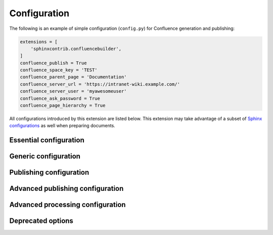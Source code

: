 Configuration
=============

The following is an example of simple configuration (``config.py``) for
Confluence generation and publishing:

.. code-block:: python

    extensions = [
        'sphinxcontrib.confluencebuilder',
    ]
    confluence_publish = True
    confluence_space_key = 'TEST'
    confluence_parent_page = 'Documentation'
    confluence_server_url = 'https://intranet-wiki.example.com/'
    confluence_server_user = 'myawesomeuser'
    confluence_ask_password = True
    confluence_page_hierarchy = True

All configurations introduced by this extension are listed below. This
extension may take advantage of a subset of `Sphinx configurations`_ as well
when preparing documents.

.. only:: latex

    .. contents::
       :depth: 1
       :local:

Essential configuration
-----------------------

.. (documentation note) Typically, configuration entries should be sorted
   alphanumerically; however, an exception is in place for the "essential"
   configuration options, where there is a stronger desire to present key
   configurations in a specific order (publish, URL, space and authentication).

.. confval:: confluence_publish

    A boolean that decides whether or not to allow publishing. This option must
    be explicitly set to ``True`` if a user wishes to publish content. By
    default, the value is set to ``False``.

    .. code-block:: python

        confluence_publish = True

.. confval:: confluence_server_url

    The URL for the Confluence instance to publish to. The URL should be
    prefixed with ``https://`` or ``http://`` (depending on the URL target). The
    target API folder should not be included in the URL (i.e. excluding
    ``rest/api/``). For a Confluence Cloud instance, an example URL
    configuration is as follows:

    .. code-block:: python

        confluence_server_url = 'https://example.atlassian.net/wiki/'

    For a Confluence Server instance, an example URL configuration, if the
    instance's REST API is ``https://intranet-wiki.example.com/rest/api/``,
    should be as follows:

    .. code-block:: python

        confluence_server_url = 'https://intranet-wiki.example.com/'

.. |confluence_space_key| replace:: ``confluence_space_key``
.. _confluence_space_key:

.. confval:: confluence_space_key

    .. versionadded:: 1.7

    .. note::

        - Use the key value for the space, not the name of the space. For
          example, ``MYAWESOMESPACE`` instead of ``My Awesome Space``.
        - The space key is **case-sensitive** (typically uppercase).

    `Key of the space`_ in Confluence to be used to publish generated documents
    to. For example:

    .. code-block:: python

        confluence_space_key = 'MYAWESOMESPACE'

    If attempting to publish to a user's personal space, the space's key will
    typically start with a tilde value followed by the space's identifier. For
    example:

    .. code-block:: python

        confluence_space_key = '~123456789'

.. |confluence_server_user| replace:: ``confluence_server_user``
.. _confluence_server_user:

.. confval:: confluence_server_user

    .. note::

        If using a personal access token (PAT), this option does not need to
        set (see |confluence_publish_token|_).

    The username value used to authenticate with the Confluence instance. If
    using Confluence Cloud, this value will most likely be the account's E-mail
    address. If using Confluence Server, this value will most likely be the
    username value.

    .. code-block:: python

        confluence_server_user = 'myawesomeuser@example.com'
         (or)
        confluence_server_user = 'myawesomeuser'

.. |confluence_server_pass| replace:: ``confluence_server_pass``
.. _confluence_server_pass:

.. confval:: confluence_server_pass

    .. caution::

        It is never recommended to store an API token or raw password into a
        committed/shared repository holding documentation.

        A documentation's configuration can modified various ways with Python
        to pull an authentication token for a publishing event such as
        :ref:`reading from an environment variable <tip_manage_publish_subset>`,
        reading from a local file or acquiring a password from ``getpass``. If
        desired, this extension provides a method for prompting for a
        password (see |confluence_ask_password|_).

    .. note::

        If attempting to use a personal access token (PAT), use the
        |confluence_publish_token|_ option instead.

    The password value used to authenticate with the Confluence instance. If
    using Confluence Cloud, it is recommended to use an API token for the
    configured username value (see `API tokens`_):

    .. code-block:: python

        confluence_server_pass = 'vsUsrSZ6Z4kmrQMapSXBYkJh'

    If `API tokens`_ are not being used, the plain password for the configured
    username value can be used:

    .. code-block:: python

        confluence_server_pass = 'myawesomepassword'

.. |confluence_publish_token| replace:: ``confluence_publish_token``
.. _confluence_publish_token:

.. confval:: confluence_publish_token

    .. versionadded:: 1.8

    .. caution::

        It is never recommended to store a personal access tokens (PAT) into a
        committed/shared repository holding documentation.

        A documentation's configuration can modified various ways with Python
        to pull an authentication token for a publishing event such as
        :ref:`reading from an environment variable <tip_manage_publish_subset>`,
        reading from a local file or acquiring a token from ``getpass``.

    .. note::

        If attempting to use an API token, use the |confluence_server_pass|_
        option instead.

    The personal access token value used to authenticate with the Confluence
    instance (see `Using Personal Access Tokens`_):

    .. code-block:: python

        confluence_publish_token = 'AbCdEfGhIjKlMnOpQrStUvWxY/z1234567890aBc'

Generic configuration
---------------------

.. |confluence_add_secnumbers| replace:: ``confluence_add_secnumbers``
.. _confluence_add_secnumbers:

.. confval:: confluence_add_secnumbers

    .. versionadded:: 1.2

    Add section numbers to page and section titles if ``toctree`` uses the
    ``:numbered:`` option. By default, this is enabled:

    .. code-block:: python

        confluence_add_secnumbers = True

    See also |confluence_publish_prefix|_.

.. confval:: confluence_default_alignment

    .. versionadded:: 1.3

    Explicitly set which alignment type to use when a default alignment value is
    detected. As of Sphinx 2.0+, the default alignment is set to ``center``.
    Legacy versions of Sphinx had a default alignment of ``left``. By default,
    this extension will use a Sphinx-defined default alignment unless explicitly
    set by this configuration value. Accepted values are ``left``, ``center`` or
    ``right``.

    .. code-block:: python

        confluence_default_alignment = 'left'

.. confval:: confluence_domain_indices

    .. versionadded:: 1.7

    A boolean or list value to configure whether or not generate domain-specific
    indices. If configured to a value of ``True``, all domain-specific indices
    generated when processing a documentation set will have a Confluence
    document created. If configured with a list of index names, any matching
    domain-index with a matching name will have a Confluence document created.
    By default, domain-specific indices are disabled with a value of ``False``.

    .. code-block:: python

        confluence_domain_indices = True
         (or)
        confluence_domain_indices = [
            'py-modindex',
        ]

.. |confluence_header_file| replace:: ``confluence_header_file``
.. _confluence_header_file:

.. confval:: confluence_header_file

    The name of the file to use header data. If provided, the raw contents found
    inside the header file will be added to the start of all generated
    documents. The file path provided should be relative to the build
    environment's source directory. For example:

    .. code-block:: python

        confluence_header_file = 'assets/header.tpl'

    See also:
    
    - |confluence_footer_file|_ 
    - |confluence_header_data|_

.. confval:: confluence_header_data

    .. versionadded:: 1.9

    Takes an optional dictionary. If this value is set then
    ``confluence_header_file`` is interpreted as a jinja2 template with these
    values passed in. If this value is not set then ``confluence_header_file``
    is included verbatim.

    See also |confluence_header_file|_.

.. |confluence_footer_file| replace:: ``confluence_footer_file``
.. _confluence_footer_file:

.. confval:: confluence_footer_file

    The name of the file to use footer data. If provided, the raw contents found
    inside the footer file will be added at the end of all generated documents.
    The file path provided should be relative to the build environment's source
    directory. For example:

    .. code-block:: python

        confluence_footer_file = 'assets/footer.tpl'

    See also:
    
    - |confluence_header_file|_ 
    - |confluence_footer_data|_

.. confval:: confluence_footer_data

    .. versionadded:: 1.9
    
    Takes an optional dictionary. If this value is set then
    ``confluence_footer_file`` is interpreted as a jinja2 template with these
    values passed in. If this value is not set then ``confluence_footer_file``
    is included verbatim.

    See also |confluence_header_file|_.

.. confval:: confluence_include_search

    .. versionadded:: 1.7

    A boolean value to configure whether or not generate a search page. If
    configured to a value of ``True``, a search page will be created with a
    search macro configured to search on the configured space. If a ``search``
    document is registered in a documentation's toctree_, a search page will be
    generated and will replace the contents of the provided ``search`` page. To
    avoid the implicit enablement of this feature, the generation of a search
    page can be explicitly disabled by setting this value to ``False``. By
    default, search page generation is automatically managed with a value of
    ``None``.

    .. code-block:: python

        confluence_include_search = True

.. confval:: confluence_max_doc_depth

    .. important::

        This feature is deprecated. If there is a desire to generate a single
        document page instead, consider using the ``singleconfluence``
        :doc:`builder <builders>` instead.

    A positive integer value, if provided, to indicate the maximum depth
    permitted for a nested child page before its contents is inlined with a
    parent. The root of all pages is typically the configured root_doc_. The
    root page is considered to be at a depth of zero. By default, the maximum
    document depth is disabled with a value of ``None``.

    .. code-block:: python

        confluence_max_doc_depth = 2

.. confval:: confluence_page_generation_notice

    .. versionadded:: 1.7

    A boolean value to whether or not to generate a message at the top of each
    document that the page has been automatically generated. By default, this
    notice is disabled with a value of ``False``.

    .. code-block:: python

        confluence_page_generation_notice = True

.. confval:: confluence_page_hierarchy

    A boolean value to whether or not nest pages in a hierarchical ordered. The
    root of all pages is typically the configured root_doc_. If a root_doc_
    instance contains a toctree_, listed documents will become child pages of
    the root_doc_. This cycle continues for child pages with their own
    toctree_ markups. By default, hierarchy mode is disabled with a value of
    ``False``.

    .. code-block:: python

        confluence_page_hierarchy = True

    Note that even if hierarchy mode is enabled, the configured root_doc_ page
    and other published pages that are not defined in the complete toctree_,
    these documents will still be published and uploaded to either the
    configured |confluence_parent_page|_ or in the root of the space.

    .. important::

        This feature will default to ``True`` in a v2.0 release. Users who do
        not want to use hierarchy mode should explicitly configure this to
        ``False`` in their configurations.

.. |confluence_prev_next_buttons_location| replace:: ``confluence_prev_next_buttons_location``
.. _confluence_prev_next_buttons_location:

.. confval:: confluence_prev_next_buttons_location

    .. versionadded:: 1.2

    A string value to where to include previous/next buttons (if any) based on
    the detected order of documents to be included in processing. Values
    accepted are either ``bottom``, ``both``, ``top`` or ``None``. By default,
    no previous/next links are generated with a value of ``None``.

    .. code-block:: python

       confluence_prev_next_buttons_location = 'top'

.. |confluence_secnumber_suffix| replace:: ``confluence_secnumber_suffix``
.. _confluence_secnumber_suffix:

.. confval:: confluence_secnumber_suffix

    .. versionadded:: 1.2

    The suffix to put after section numbers, before section name.

    .. code-block:: python

        confluence_secnumber_suffix = '. '

    See also |confluence_add_secnumbers|_.

.. confval:: confluence_use_index

    .. versionadded:: 1.7

    A boolean value to configure whether or not generate an index page. If
    configured to a value of ``True``, an index page will be created. If a
    ``genindex`` document is registered in a documentation's toctree_, index
    content will be generated and will replace the contents of the provided
    ``genindex`` page. To avoid the implicit enablement of this feature, the
    generation of an index page can be explicitly disabled by setting this value
    to ``False``. By default, index generation is automatically managed with a
    value of ``None``.

    .. code-block:: python

        confluence_use_index = True

.. confval:: singleconfluence_toctree

    .. versionadded:: 1.7

    A boolean value to configure whether or not TOC trees will remain in place
    when building with a ``singleconfluence`` builder. By default, this option
    is disabled with a value of ``False``.

    .. code-block:: python

        singleconfluence_toctree = True

Publishing configuration
------------------------

.. |confluence_ask_password| replace:: ``confluence_ask_password``
.. _confluence_ask_password:

.. confval:: confluence_ask_password

    .. warning::

        User's running Cygwin/MinGW may need to invoke with ``winpty`` to allow
        this feature to work.

    Provides an override for an interactive shell to request publishing
    documents using an API key or password provided from a shell environment.
    While a password is typically defined in the option
    ``confluence_server_pass`` (either directly set, fetched from the project's
    ``config.py`` or passed via an alternative means), select environments may
    wish to provide a way to accept an authentication token without needing to
    modify documentation sources or having a visible password value in the
    interactive session requesting the publish event. By default, this
    option is disabled with a value of ``False``.

    .. code-block:: python

        confluence_ask_password = False

    A user can request for a password prompt by invoking build event by passing
    the define through the command line:

    .. code-block:: none

        sphinx-build [options] -D confluence_ask_password=1 <srcdir> <outdir>

    Note that some shell sessions may not be able to pull the password value
    properly from the user. For example, Cygwin/MinGW may not be able to accept
    a password unless invoked with ``winpty``.

.. confval:: confluence_ask_user

    .. versionadded:: 1.2

    Provides an override for an interactive shell to request publishing
    documents using a user provided from a shell environment. While a
    user is typically defined in the option ``confluence_server_user``, select
    environments may wish to provide a way to accept a username without needing
    to modify documentation sources. By default, this option is disabled with a
    value of ``False``.

    .. code-block:: python

        confluence_ask_user = False

.. |confluence_disable_autogen_title| replace:: ``confluence_disable_autogen_title``
.. _confluence_disable_autogen_title:

.. confval:: confluence_disable_autogen_title

    A boolean value to explicitly disable the automatic generation of titles for
    documents which do not have a title set. When this extension processes a set
    of documents to publish, a document needs a title value to know which
    Confluence page to create/update. In the event where a title value cannot be
    extracted from a document, a title value will be automatically generated for
    the document. For automatically generated titles, the value will always be
    prefixed with ``autogen-``. For users who wish to ignore pages which have no
    title, this option can be set to ``True``. By default, this option is set to
    ``False``.

    .. code-block:: python

        confluence_disable_autogen_title = True

    See also:

    - |confluence_remove_title|_
    - |confluence_title_overrides|_

.. |confluence_disable_notifications| replace:: ``confluence_disable_notifications``
.. _confluence_disable_notifications:

.. confval:: confluence_disable_notifications

    A boolean value which explicitly disables any page update notifications
    (i.e. treats page updates from a publish request as minor updates). By
    default, notifications are enabled with a value of ``False``.

    .. code-block:: python

        confluence_disable_notifications = True

    Note that even if this option is set, there may be some scenarios where a
    notification will be generated for other users when a page is created or
    removed, depending on how other users may be watching a space.

    See also |confluence_watch|_.

.. |confluence_global_labels| replace:: ``confluence_global_labels``
.. _confluence_global_labels:

.. confval:: confluence_global_labels

    .. versionadded:: 1.3

    Defines a list of labels to apply to each document being published. When a
    publish event either adds a new page or updates an existing page, the labels
    defined in this option will be added/set on the page. For example:

    .. code-block:: python

        confluence_global_labels = [
            'label-a',
            'label-b',
        ]

    For per-document labels, please consult the ``confluence_metadata``
    :ref:`directive <confluence_metadata>`. See also
    |confluence_append_labels|_.

.. |confluence_root_homepage| replace:: ``confluence_root_homepage``
.. _confluence_root_homepage:

.. confval:: confluence_root_homepage

    .. versionadded:: 1.6

    A boolean value to whether or not force the configured space's homepage to
    be set to the page defined by the Sphinx configuration's root_doc_. By
    default, the root_doc_ configuration is ignored with a value of ``False``.

    .. code-block:: python

        confluence_root_homepage = False

.. |confluence_parent_page| replace:: ``confluence_parent_page``
.. _confluence_parent_page:

.. confval:: confluence_parent_page

    .. note::

        This option cannot be used with |confluence_publish_root|_.

    .. versionchanged:: 1.9 Support added for accepting a page identifier.

    The root page found inside the configured space (|confluence_space_key|_)
    where published pages will be a descendant of. The parent page value is used
    to match either the title or page identifier of an existing page. If this
    option is not provided, new pages will be published to the root of the
    configured space. If the parent page cannot be found, the publish attempt
    will stop with an error message. For example, the following will publish
    documentation under the ``MyAwesomeDocs`` page:

    .. code-block:: python

        confluence_parent_page = 'MyAwesomeDocs'

    Users wishing to publish against a parent page's identifier value can do
    so by using an integer value instead. For example:

    .. code-block:: python

        confluence_parent_page = 123456

    If a parent page is not set, consider using the
    |confluence_root_homepage|_ option as well. Note that the page's name can
    be case-sensitive in most (if not all) versions of Confluence.

    See also |confluence_publish_root|_.

.. |confluence_publish_postfix| replace:: ``confluence_publish_postfix``
.. _confluence_publish_postfix:

.. confval:: confluence_publish_postfix

    .. versionadded:: 1.2

    If set, a postfix value is added to the title of all published documents. In
    Confluence, page names need to be unique for a space. A postfix can be set
    to either:

    * Add a unique naming schema to generated/published documents in a space
      which has manually created pages; or,
    * Allow multiple published sets of documentation, each with their own
      postfix value.

    An example publish postfix is as follows:

    .. code-block:: python

       confluence_publish_postfix = '-postfix'

    Postfixes can include placeholders. These placeholders are filled using the
    format method so all formatting types can be used.

    The currently supported placeholders

    * {hash} - Create a reproduceable hash given the title and location from the 
               root. Using this placeholder is an option for allowing pages with
               the same title to be pushed to the same confluence space without
               needing to manually add an index to the title

    Note, pages with the same title must have different parent pages.

    By default, no postfix is used. See also:

    - |confluence_ignore_titlefix_on_index|_
    - |confluence_publish_prefix|_

.. |confluence_publish_prefix| replace:: ``confluence_publish_prefix``
.. _confluence_publish_prefix:

.. confval:: confluence_publish_prefix

    If set, a prefix value is added to the title of all published documents. In
    Confluence, page names need to be unique for a space. A prefix can be set to
    either:

    * Add a unique naming schema to generated/published documents in a space
      which has manually created pages; or,
    * Allow multiple published sets of documentation, each with their own prefix
      value.

    An example publish prefix is as follows:

    .. code-block:: python

       confluence_publish_prefix = 'prefix-'

    By default, no prefix is used. See also:

    - |confluence_ignore_titlefix_on_index|_
    - |confluence_publish_postfix|_

.. |confluence_publish_root| replace:: ``confluence_publish_root``
.. _confluence_publish_root:

.. confval:: confluence_publish_root

    .. versionadded:: 1.5

    .. note::

        This option cannot be used with |confluence_parent_page|_.

    The page identifier to publish the root document to. The root identifier
    value is used to find an existing page on the configured Confluence
    instance. When found, the root document of the documentation set being
    published will replace the content of the page found on the Confluence
    instance. If the root page cannot be found, the publish attempt will stop
    with an error message.

    .. code-block:: python

       confluence_publish_root = 123456

    See also |confluence_parent_page|_.

.. index:: Page removal; Automatically purging pages

.. |confluence_purge| replace:: ``confluence_purge``
.. _confluence_purge:

.. confval:: confluence_purge

    .. warning::

       Publishing individual/subset of documents with this option may lead to
       unexpected results.

    A boolean value to whether or not purge legacy pages detected in a space or
    parent page. By default, this value is set to ``False`` to indicate that no
    pages will be removed. If this configuration is set to ``True``, detected
    pages in Confluence that do not match the set of published documents will be
    automatically removed. If the option |confluence_parent_page|_ is set, only
    pages which are a descendant of the configured parent page can be removed;
    otherwise, all flagged pages in the configured space could be removed.

    .. code-block:: python

        confluence_purge = False

    While this capability is useful for updating a series of pages, it may lead
    to unexpected results when attempting to publish a single-page update. The
    purge operation will remove all pages that are not publish in the request.
    For example, if an original request publishes ten documents and purges
    excess documents, a following publish attempt with only one of the documents
    will purge the other nine pages.

    See also:

    - |confluence_publish_dryrun|_
    - |confluence_purge_from_root|_

.. |confluence_purge_from_root| replace:: ``confluence_purge_from_root``
.. _confluence_purge_from_root:

.. confval:: confluence_purge_from_root

    .. versionadded:: 1.6

    A boolean value to which indicates that any purging attempt should be done
    from the root of a published root_doc_ page (instead of a configured parent
    page; i.e. |confluence_parent_page|_). In specific publishing scenarios, a
    user may wish to publish multiple documentation sets based off a single
    parent/container page. To prevent any purging between multiple documentation
    sets, this option can be set to ``True``. When generating legacy pages to be
    removed, this extension will only attempt to populate legacy pages based off
    the children of the root_doc_ page. This option requires |confluence_purge|_
    to be set to ``True`` before taking effect. If |confluence_publish_root|_ is
    set, this option is implicitly enabled.

    .. code-block:: python

        confluence_purge_from_root = False

    See also |confluence_purge|_.

.. confval:: confluence_sourcelink

    .. versionadded:: 1.7

    Provides options to include a link to the documentation's sources at the top
    of each page. This can either be a generic URL or customized to link to
    individual documents in a repository.

    An example of a simple link is as follows:

    .. code-block:: python

        confluence_sourcelink = {
            'url': 'https//www.example.com/',
        }

    Templates for popular hosting services are available. Instead of defining
    a ``url`` option, the ``type`` option can instead be set to one of the
    following types:

    - ``bitbucket``
    - ``github``
    - ``gitlab``

    Options to set for these types are as follows:

    .. rst-class:: spacedtable

    +-----------------+-------------------------------------------------------+
    | Option          | Description                                           |
    +=================+=======================================================+
    | | ``owner``     | The owner (group or user) of a project.               |
    | | *(required)*  |                                                       |
    +-----------------+-------------------------------------------------------+
    | | ``repo``      | The name of the repository.                           |
    | | *(required)*  |                                                       |
    +-----------------+-------------------------------------------------------+
    | ``container``   | The folder inside the repository which is holding the |
    |                 | documentation. This will vary per project, for        |
    |                 | example, this may be ``Documentation/`` or ``doc/``.  |
    |                 | If the documentation resides in the root of the       |
    |                 | repository, this option can be omitted or set to an   |
    |                 | empty string.                                         |
    +-----------------+-------------------------------------------------------+
    | | ``version``   | The version of the sources to list. This is typically |
    | | *(required)*  | set to either a branch (e.g. ``main``) or tag value.  |
    +-----------------+-------------------------------------------------------+
    | ``view``        | The view mode to configure. By default, this value is |
    |                 | set to ``blob`` for GitHub/GitLab and ``view`` for    |
    |                 | Bitbucket.                                            |
    |                 |                                                       |
    |                 | GitHub/GitLab users may wish to change this to        |
    |                 | ``edit`` to create a link directly to the editing     |
    |                 | view for a specific document.                         |
    +-----------------+-------------------------------------------------------+
    | ``host``        | The hostname value to override.                       |
    |                 |                                                       |
    |                 | This option is useful for instances where a custom    |
    |                 | domain may be configured for an organization.         |
    +-----------------+-------------------------------------------------------+
    | ``protocol``    | The protocol value to override (defaults to           |
    |                 | ``https``).                                           |
    +-----------------+-------------------------------------------------------+

    For example, a project hosted on GitHub can use the following:

    .. code-block:: python

        confluence_sourcelink = {
            'type': 'github',
            'owner': 'sphinx-contrib',
            'repo': 'confluencebuilder',
            'container': 'doc/',
            'version': 'master',
            'view': 'edit',
        }

    For unique environments, the source URL can be customized through the
    ``url`` option. This option is treated as a format string which can be
    populated based on the configuration and individual documents being
    processed. An example is as follows:

    .. code-block:: python

        confluence_sourcelink = {
            'url': 'https://git.example.com/mydocs/{page}{suffix}',
        }

    This configures a base URL, where ``page`` and ``suffix`` will be generated
    automatically. Any option provided in the ``confluence_sourcelink``
    dictionary will be forwarded to the format option. For example:

    .. code-block:: python

        confluence_sourcelink = {
            'base': 'https://git.example.com/mydocs',
            'url': '{base}/{version}/{page}{suffix}',
            'version': 'main',
        }

    The ``text`` option can be used to override the name of the link observed
    at the top of the page:

    .. code-block:: python

        confluence_sourcelink = {
            ...
            'text': 'Edit Source',
        }

.. |confluence_title_overrides| replace:: ``confluence_title_overrides``
.. _confluence_title_overrides:

.. confval:: confluence_title_overrides

    .. versionadded:: 1.3

    Allows a user to override the title value for a specific document. When
    documents are parsed for title values, the first title element's content
    will be used as the publish page's title. Select documents may not include a
    title and are ignored; or, documents may conflict with each other but there
    is a desire to keep them the same name in reStructuredText form. With
    ``confluence_title_overrides``, a user can define a dictionary which will
    map a given docname to a title value instead of the title element (if any)
    found in the respective document. By default, documents will give assigned
    titles values based off the first detected title element with a value of
    ``None``.

    .. code-block:: python

        confluence_title_overrides = {
            'index': 'Index Override',
        }

    See also:

    - :ref:`Confluence Spaces and Unique Page Names <confluence_unique_page_names>`
    - |confluence_disable_autogen_title|_
    - |confluence_publish_postfix|_
    - |confluence_publish_prefix|_
    - |confluence_remove_title|_

.. _confluence_timeout:

.. confval:: confluence_timeout

    Force a timeout (in seconds) for network interaction. The timeout used by
    this extension is not explicitly configured (i.e. managed by Requests_). By
    default, assume that any network interaction will not timeout. Since the
    target Confluence instance is most likely to be found on an external server,
    is it recommended to explicitly configure a timeout value based on the
    environment being used. For example, to configure a timeout of ten seconds,
    the following can be used:

    .. code-block:: python

        confluence_timeout = 10

.. |confluence_watch| replace:: ``confluence_watch``
.. _confluence_watch:

.. confval:: confluence_watch

    .. versionadded:: 1.3

    Indicate whether or not the user publishing content will automatically watch
    pages for changes. In Confluence, when creating a new page or updating an
    existing page, the editing user will automatically watch the page.
    Notifications on automatically published content is typically not relevant
    to publishers through this extension, especially if the content is volatile.
    If a publisher wishes to be keep informed on notification for published
    pages, this option can be set to ``True``. By default, watching is disabled
    with a value of ``False``.

    .. code-block:: python

        confluence_watch = False

    See also |confluence_disable_notifications|_.

Advanced publishing configuration
---------------------------------

.. |confluence_append_labels| replace:: ``confluence_append_labels``
.. _confluence_append_labels:

.. confval:: confluence_append_labels

    .. versionadded:: 1.3

    Allows a user to decide how to manage labels for an updated page. When a
    page update contains new labels to set, they can either be stacked on
    existing labels or replaced. In the event that a publisher wishes to replace
    any existing labels that are set on published pages, this option can be set
    to ``False``. By default, labels are always appended with a value of
    ``True``.

    .. code-block:: python

        confluence_append_labels = True

    See also:

    - |confluence_global_labels|_
    - ``confluence_metadata`` :ref:`directive <confluence_metadata>`

.. confval:: confluence_asset_force_standalone

    .. versionadded:: 1.3

    Provides an override to always publish individual assets (images, downloads,
    etc.) on each individual document which uses them. This extension will
    attempt to minimize the amount of publishing of shared assets on multiple
    documents by only hosting an asset in a single document. For example, if two
    documents use the same image, the image will be hosted on the root document
    of a set and each document will reference the attachment on the root page. A
    user may wish to override this feature. By configuring this option to
    ``True``, this extension will publish asset files as an attachment for each
    document which may use the asset. By default, this extension will attempt to
    host shared assets on a single document with a value of ``False``.

    .. code-block:: python

        confluence_asset_force_standalone = True

.. confval:: confluence_asset_override

    Provides an override for asset publishing to allow a user publishing to
    either force re-publishing assets or disable asset publishing. This
    extension will attempt to publish assets (images, downloads, etc.) to pages
    via Confluence's attachment feature. Attachments are assigned a comment
    value with a hash value of a published asset. If another publishing event
    occurs, the hash value is checked before attempting to re-publish an asset.
    In unique scenarios, are use may wish to override this ability. By
    configuring this option to ``True``, this extension will always publish
    asset files (whether or not an attachment with a matching hash exists). By
    configuring this option to ``False``, no assets will be published by this
    extension. By default, this automatic asset publishing occurs with a value
    of ``None``.

    .. code-block:: python

        confluence_asset_override = None

.. |confluence_ca_cert| replace:: ``confluence_ca_cert``
.. _confluence_ca_cert:

.. confval:: confluence_ca_cert

    Provide a CA certificate to use for server certificate authentication. The
    value for this option can either be a file of a certificate or a path
    pointing to an OpenSSL-prepared directory. Refer to the
    `Requests SSL Cert Verification`_  documentation (``verify``) for more
    information. If server verification is explicitly disabled, this option is
    ignored. By default, this option is ignored with a value of ``None``.

    .. code-block:: python

        confluence_ca_cert = 'ca.crt'

    See also:

    - |confluence_client_cert_pass|_
    - |confluence_client_cert|_
    - |confluence_disable_ssl_validation|_

.. |confluence_client_cert| replace:: ``confluence_client_cert``
.. _confluence_client_cert:

.. confval:: confluence_client_cert

    Provide a client certificate to use for two-way TLS/SSL authentication. The
    value for this option can either be a file (containing a certificate and
    private key) or as a tuple where both certificate and private keys are
    explicitly provided. If a private key is protected with a passphrase, a user
    publishing a documentation set will be prompted for a password (see also
    |confluence_client_cert_pass|_). By default, this option is ignored with a
    value of ``None``.

    .. code-block:: python

        confluence_client_cert = 'cert_and_key.pem'
         (or)
        confluence_client_cert = ('client.cert', 'client.key')

    See also:

    - |confluence_ca_cert|_
    - |confluence_client_cert_pass|_
    - |confluence_disable_ssl_validation|_

.. |confluence_client_cert_pass| replace:: ``confluence_client_cert_pass``
.. _confluence_client_cert_pass:

.. confval:: confluence_client_cert_pass

    .. caution::

        It is never recommended to store a certificate's passphrase into a
        committed/shared repository holding documentation.

    Provide a passphrase for |confluence_client_cert|_. This prevents a user
    from being prompted to enter a passphrase for a private key when publishing.
    If a configured private key is not protected by a passphrase, this value
    will be ignored. By default, this option is ignored with a value of
    ``None``.

    .. code-block:: python

        confluence_client_cert_pass = 'passphrase'

    - |confluence_ca_cert|_
    - |confluence_client_cert|_
    - |confluence_disable_ssl_validation|_

.. |confluence_disable_ssl_validation| replace::
   ``confluence_disable_ssl_validation``
.. _confluence_disable_ssl_validation:

.. confval:: confluence_disable_ssl_validation

    .. warning::

        It is not recommended to use this option.

    A boolean value to explicitly disable verification of server SSL
    certificates when making a publish request. By default, this option is set
    to ``False``.

    .. code-block:: python

        confluence_disable_ssl_validation = False

    - |confluence_ca_cert|_
    - |confluence_client_cert|_
    - |confluence_client_cert_pass|_

.. |confluence_ignore_titlefix_on_index| replace:: ``confluence_ignore_titlefix_on_index``
.. _confluence_ignore_titlefix_on_index:

.. confval:: confluence_ignore_titlefix_on_index

    .. versionadded:: 1.3

    When configured to add a prefix or postfix onto the titles of published
    documents, a user may not want to have any title modifications on the index
    page. To prevent modifying an index page's title, this option can be set to
    ``True``. By default, this option is set to ``False``.

    .. code-block:: python

        confluence_ignore_titlefix_on_index = True

    See also:

    - |confluence_publish_postfix|_
    - |confluence_publish_prefix|_

.. confval:: confluence_proxy

    REST calls use the Requests_ library, which will use system-defined proxy
    configuration; however, a user can override the system-defined proxy by
    providing a proxy server using this configuration.

    .. code-block:: python

        confluence_proxy = 'myawesomeproxy:8080'

.. |confluence_publish_allowlist| replace:: ``confluence_publish_allowlist``
.. _confluence_publish_allowlist:

.. confval:: confluence_publish_allowlist

    .. versionadded:: 1.3

    .. note::

        Using this option will disable the |confluence_purge|_ option.

    Defines a list of documents to be published to a Confluence instance. When a
    user invokes sphinx-build_, a user has the ability to process all documents
    (by default) or specifying individual filenames which use the provide files
    and detected dependencies. If the Sphinx-detected set of documents to
    process contains undesired documents to publish,
    ``confluence_publish_allowlist`` can be used to override this. This option
    accepts either a list of relative path document names (without an extension)
    or a filename which contains a list of document names.

    For example, a user can specify documents in a list to allow for publishing:

    .. code-block:: python

        confluence_publish_allowlist = [
            'index',
            'foo/bar',
        ]

    Alternatively, a user can specify a filename such as following:

    .. code-block:: python

        confluence_publish_allowlist = 'allowed-docs.txt'

    Which could contain a list of documents to allow:

    .. code-block:: python

        index
        foo/bar

    A user can configured an allowed list of documents through the command line:

    .. code-block:: shell

        sphinx-build [options] -D confluence_publish_allowlist=index,foo/bar \
            <srcdir> <outdir> index.rst foo/bar.rst

    By default, this option is ignored with a value of ``None``.

    See also |confluence_publish_denylist|_.

.. confval:: confluence_publish_debug

    .. versionadded:: 1.8

    A boolean value to whether or not to print debug requests made to a
    Confluence instance. This can be helpful for users attempting to debug
    their connection to a Confluence instance. By default, this option is
    disabled with a value of ``False``.

    .. code-block:: python

        confluence_publish_debug = True

.. confval:: confluence_publish_delay

    .. versionadded:: 1.8

    Force a delay (in seconds) for any API calls made to a Confluence instance.
    By default, API requests will be made to a Confluence instance as soon as
    possible (or until Confluence reports that the client should be rate
    limiting). A user can use this option to reduce how fast this extension may
    attempt to interact with the Confluence instance. For example, to delay each
    API request by almost a 1/4 of a second, the following can be used:

    .. code-block:: python

        confluence_publish_delay = 0.25

.. |confluence_publish_denylist| replace:: ``confluence_publish_denylist``
.. _confluence_publish_denylist:

.. confval:: confluence_publish_denylist

    .. versionadded:: 1.3

    .. note::

        Using this option will disable the |confluence_purge|_ option.

    Defines a list of documents to not be published to a Confluence instance.
    When a user invokes sphinx-build_, a user has the ability to process all
    documents (by default) or specifying individual filenames which use the
    provide files and detected dependencies. If the Sphinx-detected set of
    documents to process contain undesired documents to publish,
    ``confluence_publish_denylist`` can be used to override this. This option
    accepts either a list of relative path document names (without an extension)
    or a filename which contains a list of document names.

    For example, a user can specify documents in a list to deny for publishing:

    .. code-block:: python

        confluence_publish_denylist = [
            'index',
            'foo/bar',
        ]

    Alternatively, a user can specify a filename such as following:

    .. code-block:: python

        confluence_publish_denylist = 'denied-docs.txt'

    Which could contain a list of documents to allow:

    .. code-block:: python

        index
        foo/bar

    A user can configured a denied list of documents through the command line:

    .. code-block:: shell

        sphinx-build [options] -D confluence_publish_denylist=index,foo/bar \
            <srcdir> <outdir> index.rst foo/bar.rst

    By default, this option is ignored with a value of ``None``.

    See also |confluence_publish_allowlist|_.

.. confval:: confluence_publish_disable_api_prefix

    A boolean value which explicitly disables the use of the ``rest/api`` in
    the Confluence publish URL. This can be useful for environments where the
    API endpoint for a Confluence instance is proxied through a non-standard
    location. By default, API prefixes are enabled with a value of ``False``.

    .. code-block:: python

        confluence_publish_disable_api_prefix = True

.. |confluence_publish_dryrun| replace:: ``confluence_publish_dryrun``
.. _confluence_publish_dryrun:

.. confval:: confluence_publish_dryrun

    .. versionadded:: 1.3

    When a user wishes to start managing a new document set for publishing,
    there maybe concerns about conflicts with existing content. When the dry run
    feature is enabled to ``True``, a publish event will not edit or remove any
    existing content. Instead, the extension will inform the user which pages
    will be created, whether or not pages will be moved and whether or not
    pages/attachments will be removed. By default, the dry run feature is
    disabled with a value of ``False``.

    .. code-block:: python

        confluence_publish_dryrun = True

    See also
    :ref:`Confluence Spaces and Unique Page Names <confluence_unique_page_names>`.

.. confval:: confluence_publish_headers

    .. versionadded:: 1.5

    A dictionary value which allows a user to pass key-value header information.
    This is useful for users who need to interact with a Confluence instance
    which expects (in a reverse proxy or the instance itself) specific header
    information to be set. By default, no custom header entries are added with a
    value of ``None``.

    .. code-block:: python

        confluence_publish_headers = {
            'CUSTOM_HEADER': '<some-value>',
        }

.. confval:: confluence_publish_onlynew

    .. versionadded:: 1.3

    A publish event will from this extension will typically upload new pages or
    update existing pages on future attempts. In select cases, a user may not
    wish to modify existing pages and only permit adding new content to a
    Confluence space. To achieve this, a user can enable an "only-new" flag
    which prevents the modification of existing content. This includes the
    restriction of updating existing pages/attachments as well as deleting
    content. By default, the only-new feature is disabled with a value of
    ``False``.

    .. code-block:: python

        confluence_publish_onlynew = True

.. confval:: confluence_request_session_override

    .. versionadded:: 1.7

    A hook to manipulate a Requests_ session prepared by this extension. Allows
    users who wish to perform advanced configuration of a session for features
    which may not be supported by this extension.

    .. code-block:: python

        def my_request_session_override(session):
            session.trust_env = False

        confluence_request_session_override = my_request_session_override

.. confval:: confluence_server_auth

    An authentication handler which can be directly provided to a REST API
    request. REST calls in this extension use the Requests_ library, which
    provide various methods for a client to perform authentication. While this
    extension provides simple authentication support (via
    |confluence_server_user|_ and |confluence_server_pass|_), a publisher may
    need to configure an advanced authentication handler to support a target
    Confluence instance.

    Note that this extension does not define custom authentication handlers.
    This configuration is a passthrough option only. For more details on various
    ways to use authentication handlers, please consult
    `Requests -- Authentication`_. By default, no custom authentication handler
    is provided to generated REST API requests. An example OAuth 1 is as
    follows:

    .. code-block:: python

        from requests_oauthlib import OAuth1

        ...

        confluence_server_auth = OAuth1(client_key,
            client_secret=client_secret,
            resource_owner_key=resource_owner_key,
            resource_owner_secret=resource_owner_secret)

.. confval:: confluence_server_cookies

    .. versionadded:: 1.2

    A dictionary value which allows a user to pass key-value cookie information
    for authentication purposes. This is useful for users who need to
    authenticate with a single sign-on (SSO) provider to access a target
    Confluence instance. By default, no cookies are set with a value of
    ``None``.

    .. code-block:: python

        confluence_server_cookies = {
            'SESSION_ID': '<session id string>',
            'U_ID': '<username>',
        }

.. confval:: confluence_version_comment

    .. versionadded:: 1.8

    A string value to be added as a comment to Confluence's version history.

    .. code-block:: python

        confluence_version_comment = 'Automatically generated.'

Advanced processing configuration
---------------------------------

.. confval:: confluence_additional_mime_types

    .. versionadded:: 1.3

    Candidate selection for images will only support the internally managed list
    of MIME types supported by a default Confluence instance. A custom
    installation or future installations of a Confluence instance may support
    newer MIME types not explicitly managed by this extension. This
    configuration provides a user the option to register additional MIME types
    to consider for image candidates.

    .. code-block:: python

        confluence_additional_mime_types = [
            'image/tiff',
        ]

.. |confluence_file_suffix| replace:: ``confluence_file_suffix``
.. _confluence_file_suffix:

.. confval:: confluence_file_suffix

    The file name suffix to use for all generated files. By default, all
    generated files will use the extension ``.conf``.

    .. code-block:: python

        confluence_file_suffix = '.conf'

    See also |confluence_file_transform|_.

.. |confluence_file_transform| replace:: ``confluence_file_transform``
.. _confluence_file_transform:

.. confval:: confluence_file_transform

    A function to override the translation of a document name to a filename. The
    provided function is used to perform translations for both Sphinx's
    get_outdated_docs_ and write_doc_ methods. The default translation will be
    the combination of "``docname`` + |confluence_file_suffix|_".

.. index:: Jira; Configuring Jira servers

.. _confluence_jira_servers:

.. confval:: confluence_jira_servers

    .. versionadded:: 1.2

    Provides a dictionary of named Jira servers to reference when using the
    ``jira`` or ``jira_issue`` directives. In a typical Confluence environment
    which is linked with a Jira instance, users do not need to take advantage of
    this configuration -- Confluence should automatically be able to link to
    respectively Jira issues or map Jira query languages with a configured Jira
    instance. In select cases where an instance has more than one Jira instance
    attached, a user may need to explicitly reference a Jira instance to
    properly render a Jira macro. Jira-related directives have the ability to
    reference Jira instances, with a combination of a UUID and name; for
    example:

    .. code-block:: rst

        .. jira_issue:: TEST-151
            :server-id: d005bcc2-ca4e-4065-8ce8-49ff5ac5857d
            :server-name: MyAwesomeJiraServer

    It may be tedious for some projects to add this information in each
    document. As an alternative, a configuration can define Jira instance
    information inside a configuration option as follows:

    .. code-block:: python

        confluence_jira_servers = {
            'server-1': {
                'id': '<UUID of Jira Instance>',
                'name': '<Name of Jira Instance>',
            }
        }

    With the above option defined in a project's configuration, the following
    can be used instance inside a document:

    .. code-block:: rst

        .. jira_issue:: TEST-151
            :server: server-1

    See also:

    - :ref:`Jira directives <jira-directives>`
    - :ref:`Jira roles <jira-roles>`

.. confval:: confluence_lang_transform

    A function to override the translation of literal block-based directive
    language values to Confluence supported code block macro language values.
    The default translation accepts `Pygments documented language types`_ to
    `Confluence-supported syntax highlight languages`_.

    .. code-block:: python

       def my_language_translation(lang):
           return 'default'

       confluence_lang_transform = my_language_translation

.. |confluence_latex_macro| replace:: ``confluence_latex_macro``
.. _confluence_latex_macro:

.. confval:: confluence_latex_macro

    .. versionadded:: 1.8

    .. note::

        Confluence does not provide stock support for LaTeX macros.

    The name of a LaTeX macro to use when wishing to render LaTeX content on
    a Confluence instance. Stock Confluence instances do not support LaTeX
    content by default. However, if an instance has installed a marketplace
    add-on that supports LaTeX, this option can be used to hint to render LaTeX
    content (such as mathematical notation) by configuring this option.

    .. code-block:: python

        confluence_latex_macro = 'macro-name'
         (or)
        confluence_latex_macro = {
            'block-macro': 'block-macro-name',
            'inline-macro': 'inline-macro-name',
            'inline-macro-param': 'inline-macro-parameter', # (optional)
        }

    The name of a LaTeX macro will vary based on which add-on is installed.
    For a list of known macro names or steps to determine the name of a
    supported macro, consult the
    :ref:`macro table/instructions <guide_math_macro_names>`
    found in the math guide.

    If this option is not set, any LaTeX content processed in a document will
    instead be converted to images using dvipng/dvisvgm (see also
    `sphinx.ext.imgmath`_ for additional information).

    See also:

    - :ref:`LaTeX directives <latex-directives>`
    - :ref:`LaTeX roles <latex-roles>`
    - :doc:`guide-math`

.. |confluence_link_suffix| replace:: ``confluence_link_suffix``
.. _confluence_link_suffix:

.. confval:: confluence_link_suffix

    The suffix name to use for generated links to files. By default, all
    generated links will use the value defined by |confluence_file_suffix|_.

    .. code-block:: python

        confluence_link_suffix = '.conf'

    See also |confluence_link_transform|_.

.. |confluence_link_transform| replace:: ``confluence_link_transform``
.. _confluence_link_transform:

.. confval:: confluence_link_transform

    A function to override the translation of a document name to a (partial)
    URI. The provided function is used to perform translations for both Sphinx's
    get_relative_uri_ method. The default translation will be the combination of
    "``docname`` + |confluence_link_suffix|_".

.. index:: Mentions

.. _confluence_mentions:

.. confval:: confluence_mentions

    .. versionadded:: 1.9

    Provides a dictionary of key-to-value mappings which can be used with
    ``confluence_mention`` roles. When defining mentions, documents can
    reference a user's account identifier, user key or username (depending
    on the Confluence instance being published to). This configuration can
    be used to swap the value mentioned in a document with a value specified
    in configuration. For example, with the following configuration:

    .. code-block:: python

        confluence_mentions = {
            'myuser':  '3c5369:fa8b5c24-17f8-4340-b73e-50d383307c59',
        }

    With a document such as follows:

    .. code-block:: rst

        For more information, contact :confluence_mention:`myuser`:

    The value ``myuser`` will be replaced with the configured account
    identifier. This can be useful for when trying to manage multiple
    user's account identifiers when targeting a Confluence Cloud instance,
    as well as providing a quick-way to swap a generic contact role which
    may change over time.

    See also:

    - :ref:`Mention roles <mention-roles>`

.. confval:: confluence_navdocs_transform

    .. versionadded:: 1.7

    A function to override the document list used for populating navigational
    buttons generated from a |confluence_prev_next_buttons_location|_
    configuration. This can be helpful in advanced publishing cases where a user
    would like ignore or re-order select pages from navigation, or even
    reference pages outside of documentation list.

    .. code-block:: python

        def my_navdocs_transform(builder, docnames):
            # override and return a new docnames list
            return docnames

       confluence_navdocs_transform = my_navdocs_transform

    See also |confluence_prev_next_buttons_location|_.

.. |confluence_remove_title| replace:: ``confluence_remove_title``
.. _confluence_remove_title:

.. confval:: confluence_remove_title

    A boolean value to whether or not automatically remove the title section
    from all published pages. In Confluence, page names are already presented at
    the top. With this option enabled, this reduces having two leading headers
    with the document's title. In some cases, a user may wish to not remove
    titles when custom prefixes or other custom modifications are in play. By
    default, this option is enabled with a value of ``True``.

    .. code-block:: python

        confluence_remove_title = True

    See also:

    - |confluence_disable_autogen_title|_
    - |confluence_title_overrides|_

Deprecated options
------------------

.. confval:: confluence_master_homepage

    .. versionchanged:: 1.6

    This option has been renamed to |confluence_root_homepage|_.

.. confval:: confluence_parent_page_id_check

    .. versionchanged:: 1.9

        The |confluence_parent_page|_ option now accepts both a page name and
        identifier.

    The page identifier check for |confluence_parent_page|_. By providing an
    identifier of the parent page, both the parent page's name and identifier
    must match before this extension will publish any content to a Confluence
    instance. This serves as a sanity-check configuration for the cautious.

    .. code-block:: python

        confluence_parent_page_id_check = 123456

    See also |confluence_parent_page|_.

.. confval:: confluence_publish_subset

    .. versionchanged:: 1.3

    This option has been renamed to |confluence_publish_allowlist|_.

.. confval:: confluence_purge_from_master

    .. versionchanged:: 1.6

    This option has been renamed to |confluence_purge_from_root|_.

.. confval:: confluence_space_name

    .. versionchanged:: 1.7

    This option has been renamed to |confluence_space_key|_.

.. references ------------------------------------------------------------------

.. _API tokens: https://confluence.atlassian.com/cloud/api-tokens-938839638.html
.. _Confluence-supported syntax highlight languages: https://confluence.atlassian.com/confcloud/code-block-macro-724765175.html
.. _Key of the space: https://support.atlassian.com/confluence-cloud/docs/choose-a-space-key/
.. _Pygments documented language types: http://pygments.org/docs/lexers/
.. _Requests -- Authentication: https://requests.readthedocs.io/en/stable/user/authentication/
.. _Requests SSL Cert Verification: https://requests.readthedocs.io/en/stable/user/advanced/#ssl-cert-verification
.. _Requests: https://pypi.python.org/pypi/requests
.. _Sphinx configurations: https://www.sphinx-doc.org/en/master/usage/configuration.html
.. _TLS/SSL wrapper for socket object: https://docs.python.org/3/library/ssl.html#ssl.create_default_context
.. _Using Personal Access Tokens: https://confluence.atlassian.com/enterprise/using-personal-access-tokens-1026032365.html
.. _api_tokens: https://confluence.atlassian.com/cloud/api-tokens-938839638.html
.. _get_outdated_docs: https://www.sphinx-doc.org/en/master/extdev/builderapi.html#sphinx.builders.Builder.get_outdated_docs
.. _get_relative_uri: https://www.sphinx-doc.org/en/master/extdev/builderapi.html#sphinx.builders.Builder.get_relative_uri
.. _root_doc: https://www.sphinx-doc.org/en/master/usage/configuration.html#confval-root_doc
.. _sphinx-build: https://www.sphinx-doc.org/en/master/man/sphinx-build.html
.. _sphinx.ext.imgmath: https://www.sphinx-doc.org/en/master/usage/extensions/math.html#module-sphinx.ext.imgmath
.. _toctree: https://www.sphinx-doc.org/en/master/usage/restructuredtext/directives.html#directive-toctree
.. _write_doc: https://www.sphinx-doc.org/en/master/extdev/builderapi.html#sphinx.builders.Builder.write_doc
